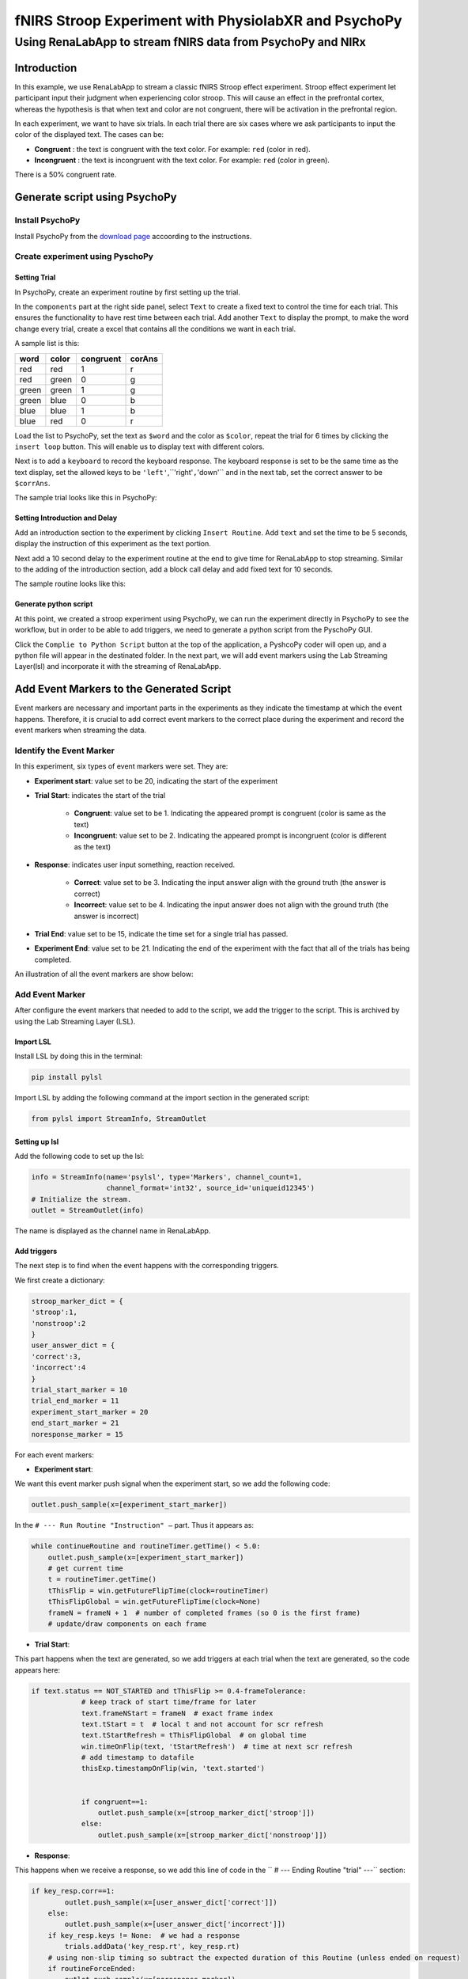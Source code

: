 
""""""""""""""""""""""""""""""""""""""""""""""""""""""
fNIRS Stroop Experiment with PhysiolabXR and PsychoPy
""""""""""""""""""""""""""""""""""""""""""""""""""""""

..................................................................
Using RenaLabApp to stream fNIRS data from PsychoPy and NIRx
..................................................................


===================
Introduction
===================
In this example, we use RenaLabApp to stream a classic fNIRS Stroop effect experiment. Stroop effect experiment let participant input their judgment when experiencing color stroop. This will cause an effect in the prefrontal cortex, whereas the hypothesis is that when text and color are not congruent, there will be activation in the prefrontal region.

In each experiment, we want to have six trials. In each trial there are six cases where we ask participants to input the color of the displayed text. The cases can be:

- **Congruent** : the text is congruent with the text color. For example: ``red`` (color in red).

- **Incongruent** : the text is incongruent with the text color. For example:  ``red`` (color in green).

There is a 50% congruent rate.



======================================
Generate script using PsychoPy
======================================

----------------------
Install PsychoPy
----------------------

Install PsychoPy from the `download page <https://www.psychopy.org/download.html>`_ accoording to the instructions.


--------------------------------------------
Create experiment using PyschoPy
--------------------------------------------

Setting Trial
--------------------------
In PsychoPy, create an experiment routine by first setting up the trial.

In the ``components`` part at the right side panel, select ``Text`` to create a fixed text to control the time for each trial. This ensures the functionality to have rest time between each trial.
Add another ``Text`` to display the prompt, to make the word change every trial, create a excel that contains all the conditions we want in each trial.

A sample list is this:

+--------+--------+-----------+--------+
| word   | color  | congruent | corAns |
+========+========+===========+========+
| red    | red    | 1         |r       |
+--------+--------+-----------+--------+
| red    | green  | 0         |g       |
+--------+--------+-----------+--------+
| green  | green  | 1         |g       |
+--------+--------+-----------+--------+
| green  | blue   | 0         |b       |
+--------+--------+-----------+--------+
| blue   |blue    | 1         |b       |
+--------+--------+-----------+--------+
| blue   | red    | 0         |r       |
+--------+--------+-----------+--------+


Load the list to PsychoPy, set the text as ``$word`` and the color as ``$color``, repeat the trial for 6 times by clicking the ``insert loop`` button. This will enable us to display text with different colors.

Next is to add a ``keyboard`` to record the keyboard response. The keyboard response is set to be the same time as the text display, set the allowed keys to be ``'left'``,``'right'``,``'down'`` and in the next tab, set the correct answer to be ``$corrAns``.

The sample trial looks like this in PsychoPy:

.. image:: media/Trail.png
   :width: 1080


Setting Introduction and Delay
----------------------------------------------------
Add an introduction section to the experiment by clicking ``Insert Routine``.  Add ``text`` and set the time to be 5 seconds, display the instruction of this experiment as the text portion.

Next add a 10 second delay to the experiment routine at the end to give time for RenaLabApp to stop streaming. Similar to the adding of the introduction section, add a block call delay and add fixed text for 10 seconds.

The sample routine looks like this:

.. image:: media/Routine.png
   :width: 1080

Generate python script
--------------------------
At this point, we created a stroop experiment using PsychoPy, we can run the experiment directly in PsychoPy to see the workflow, but in order to be able to add triggers, we need to generate a python script from the PyschoPy GUI.

Click the ``Complie to Python Script`` button at the top of the application, a PyshcoPy coder will open up, and a python file will appear in the destinated folder. In the next part, we will add event markers using the Lab Streaming Layer(lsl) and incorporate it with the streaming of RenaLabApp.


=========================================================
Add Event Markers to the Generated Script
=========================================================

Event markers are necessary and important parts in the experiments as they indicate the timestamp at which the event happens. Therefore, it is crucial to add correct event markers to the correct place during the experiment and record the event markers when streaming the data.



--------------------------------------------
Identify the Event Marker
--------------------------------------------
In this experiment, six types of event markers were set. They are:

- **Experiment start**: value set to be 20, indicating the start of the experiment
- **Trial Start**: indicates the start of the trial

   - **Congruent**: value set to be 1. Indicating the appeared prompt is congruent (color is same as the text)
   - **Incongruent**: value set to be 2. Indicating the appeared prompt is incongruent (color is different as the text)
- **Response**: indicates user input something, reaction received.

   - **Correct**: value set to be 3. Indicating the input answer align with the ground truth (the answer is correct)
   - **Incorrect**: value set to be 4. Indicating the input answer does not align with the ground truth (the answer is incorrect)


- **Trial End**: value set to be 15, indicate the time set for a single trial has passed.
- **Experiment End**: value set to be 21. Indicating the end of the experiment with the fact that all of the trials has being completed.

An illustration of all the event markers are show below:

.. image:: media/Event_Marker.png
   :width: 1080

----------------------
Add Event Marker
----------------------
After configure the event markers that needed to add to the script, we add the trigger to the script. This is archived by using the Lab Streaming Layer (LSL).

Import LSL
--------------------------
Install LSL by doing this in the terminal:

.. code:: python

   pip install pylsl

Import LSL by adding the following command at the import section in the generated script:

.. code:: python

   from pylsl import StreamInfo, StreamOutlet

Setting up lsl
--------------------------
Add the following code to set up the lsl:

.. code:: python

   info = StreamInfo(name='psylsl', type='Markers', channel_count=1,
                     channel_format='int32', source_id='uniqueid12345')
   # Initialize the stream.
   outlet = StreamOutlet(info)

The name is displayed as the channel name in RenaLabApp.


Add triggers
--------------------------
The next step is to find when the event happens with the corresponding triggers.

We first create a dictionary:

.. code:: python

   stroop_marker_dict = {
   'stroop':1,
   'nonstroop':2
   }
   user_answer_dict = {
   'correct':3,
   'incorrect':4
   }
   trial_start_marker = 10
   trial_end_marker = 11
   experiment_start_marker = 20
   end_start_marker = 21
   noresponse_marker = 15


For each event markers:

- **Experiment start**:

We want this event marker push signal when the experiment start, so we add the following code:

.. code:: python

  outlet.push_sample(x=[experiment_start_marker])

In the ``# --- Run Routine "Instruction" —`` part. Thus it appears as:

.. code:: python

   while continueRoutine and routineTimer.getTime() < 5.0:
       outlet.push_sample(x=[experiment_start_marker])
       # get current time
       t = routineTimer.getTime()
       tThisFlip = win.getFutureFlipTime(clock=routineTimer)
       tThisFlipGlobal = win.getFutureFlipTime(clock=None)
       frameN = frameN + 1  # number of completed frames (so 0 is the first frame)
       # update/draw components on each frame


- **Trial Start**:

This part happens when the text are generated, so we add triggers at each trial  when the text are generated, so the code appears here:

.. code:: python

   if text.status == NOT_STARTED and tThisFlip >= 0.4-frameTolerance:
               # keep track of start time/frame for later
               text.frameNStart = frameN  # exact frame index
               text.tStart = t  # local t and not account for scr refresh
               text.tStartRefresh = tThisFlipGlobal  # on global time
               win.timeOnFlip(text, 'tStartRefresh')  # time at next scr refresh
               # add timestamp to datafile
               thisExp.timestampOnFlip(win, 'text.started')


               if congruent==1:
                   outlet.push_sample(x=[stroop_marker_dict['stroop']])
               else:
                   outlet.push_sample(x=[stroop_marker_dict['nonstroop']])


- **Response**:

This happens when we receive a response, so we add this line of code in the  `` # --- Ending Routine "trial" ---`` section:

.. code:: python

   if key_resp.corr==1:
           outlet.push_sample(x=[user_answer_dict['correct']])
       else:
           outlet.push_sample(x=[user_answer_dict['incorrect']])
       if key_resp.keys != None:  # we had a response
           trials.addData('key_resp.rt', key_resp.rt)
       # using non-slip timing so subtract the expected duration of this Routine (unless ended on request)
       if routineForceEnded:
           outlet.push_sample(x=[noresponse_marker])
           routineTimer.reset()
       else:
           outlet.push_sample(x=[noresponse_marker])
           routineTimer.addTime(-4.400000)
       thisExp.nextEntry()




- **Trial End**:

Trial end markers happens at the end of each trial, we add it at the time when correctness are generated because it means the trial ends and a reponse is recieved.


.. code:: python

   if key_resp.status == STARTED and not waitOnFlip:
               theseKeys = key_resp.getKeys(keyList=['r','g','b'], waitRelease=False)
               _key_resp_allKeys.extend(theseKeys)
               if len(_key_resp_allKeys):
                   key_resp.keys = _key_resp_allKeys[-1].name  # just the last key pressed
                   key_resp.rt = _key_resp_allKeys[-1].rt
                   # was this correct?
                   outlet.push_sample(x=[trial_end_marker])
                   if (key_resp.keys == str(corAns)) or (key_resp.keys == corAns):
                       key_resp.corr = 1
                   else:
                       key_resp.corr = 0
                   # a response ends the routine
                   continueRoutine = False



- **Experiment End**:

Added at the end of the experiment.

.. code:: python

   # completed 6.0 repeats of 'trials'
   outlet.push_sample(x=[end_start_marker])

Thus we finished modifying the script.


===================
Setting up NIRx
===================

The system that we used for recording the fNIRS data is NIRx’s NIRScout XP fNIRS system.
Download NIRStar, the acquisition software for the system, setting up the system according to the instruction. We used prefrontal 8*8 montage and calibrated signal.

In the hardware configuration panel, select Data Streaming tab. In the panel, check Lab Streaming Later (LSL) by clicking ``Enable LSL Streaming``,  select data type and confirm the data stream order.


======================================
Use RenaLabApp to Stream data
======================================

-----------------
Stream Data
-----------------

Open RenaLabApp, In the visualization panel, add the stream ``NIRStar``, this will pop up a stream that can stream data from NIRx.
Add another stream ``psylsl`` to RenaLabApp, this will show the event markers.
Under the Preset folder, we can create a json file with the same name as the channel name to setting up the channel.
Open the experiment script from PsychoPy and start stream from NIRStar, click ``start stream`` on both NIRStar and psylsl to start stream data.

-----------------
Record Data
-----------------
At the top panel, go to the second tab ``Recording``. Enter information for ``Experiment Name``, ``Participant Tag`` and  ``Session tag`` , and click ``Start Recording``. The file will be saved to the location displayed on the GUI.


======================================
Use the recorded data for processing
======================================

----------------------------------
Import data in python script
----------------------------------
With the recorded data, we can use the data for the processing. The data is saved in a data file. To import the recorded data, first import ``RNStream`` by:

.. code:: python

   from rena.utils.data_utils import RNStream

The full import list is:

.. code:: python

   import os

   import scipy

   from rena.utils.data_utils import RNStream
   import matplotlib.pyplot as plt
   from matplotlib.pyplot import figure
   from mne.decoding import UnsupervisedSpatialFilter

   from sklearn.decomposition import PCA, FastICA

   import mne
   import numpy as np
   from params import *
   from mne.time_frequency import tfr_morlet
   from mne.stats import (ttest_1samp_no_p, bonferroni_correction, fdr_correction,
                         permutation_t_test, permutation_cluster_1samp_test)

Next import the data to the file by:

.. code:: python

   # Import data and declare variables#############################################################
   # Import data
   datapath = "/Users/Exampledat/Participant1_0101_test.dats"
   SampleData_rn = RNStream(datapath)
   SampleData_data = SampleData_rn.stream_in(jitter_removal=False)
   nirs_data = SampleData_data['NIRStar'][0][41:81]
   nirs_timestamp = SampleData_data['NIRStar'][1]

Declare the channel by:

.. code:: python

   # in Hertz
   ch_names = ['1-1 HbO', '1-2 HbO', '2-1 HbO', '2-3 HbO', '3-2 HbO', '3-3 HbO', '3-4 HbO', '4-2 HbO', '4-4 HbO',
              '4-5 HbO', '5-3 HbO', '5-4 HbO', '5-6 HbO', '6-4 HbO',
              '6-5 HbO', '6-6 HbO', '7-5 HbO', '7-7 HbO', '8-6 HbO', '8-7 HbO', '1-1 HbR', '1-2 HbR', '2-1 HbR',
              '2-3 HbR', '3-2 HbR', '3-3 HbR', '3-4 HbR', '4-2 HbR', '4-4 HbR', '4-5 HbR', '5-3 HbR', '5-4 HbR',
              '5-6 HbR', '6-4 HbR',
              '6-5 HbR', '6-6 HbR', '7-5 HbR', '7-7 HbR', '8-6 HbR', '8-7 HbR', 'event_marker']
   ch_types = ['hbo', 'hbo', 'hbo', 'hbo', 'hbo', 'hbo', 'hbo', 'hbo', 'hbo', 'hbo', 'hbo', 'hbo', 'hbo', 'hbo', 'hbo',
              'hbo', 'hbo', 'hbo', 'hbo', 'hbo',
              'hbr', 'hbr', 'hbr', 'hbr', 'hbr', 'hbr', 'hbr', 'hbr', 'hbr', 'hbr', 'hbr', 'hbr', 'hbr', 'hbr', 'hbr',
              'hbr', 'hbr', 'hbr', 'hbr', 'hbr', 'stim']

   sampling_freq = SampleData_data['NIRStar'][1].shape[0] / (SampleData_data['NIRStar'][1][-1] - SampleData_data['NIRStar'][1][0])
   info = mne.create_info(ch_names=ch_names, ch_types=ch_types, sfreq=sampling_freq)

-----------------
Process the data
-----------------

generating event markers
--------------------------
The generated event markers are:

.. code:: python

   '''
   event markers:
   1: congruent
   2: incongruent
   3: correct response
   4: incorrect response
   '''
   # define key inputs
   eoi = [1, 2]
   event_markers = SampleData_data['psylsl'][0][0, :]
   event_markers_timestamps = SampleData_data['psylsl'][1]
   data_shape = nirs_data.shape[1]

   # generating event makers
   stim_array = make_markers(eoi,event_markers,event_markers_timestamps,data_shape,nirs_timestamp,verbose=False)
   nirs_data = np.concatenate([nirs_data, stim_array], axis=0)

Where the function ``make_markers`` is defined as:

.. code:: python

   def make_markers(eoi,event_markers,event_markers_timestamps,data_shape,nirs_timestamp, verbose=True):
      """
      take input of:
      - eoi: list. event of interest (e.g: [1,2])
      - event_markers: ndarray. Data for event markers
      - event_markers_timestamps: ndarray.
      - data_shape: nirs_data.shape
      - nirs_timestamp: same length as data_shape

      generating stim arrays.ndarray.Which can be concatenated to the data using
      (nirs_data = np.concatenate([nirs_data, stim_array], axis=0))
      """
      stim_array = np.zeros((1, data_shape))
      for event_index in np.argwhere(np.logical_or.reduce(np.array([event_markers == x for x in eoi]))):
          this_event_timestamp = event_markers_timestamps[event_index]
          if verbose:
              print(
                  f"closest nirs data for event {event_markers[event_index]} timestamp is {nirs_timestamp[np.argmin(np.abs(nirs_timestamp - this_event_timestamp))]}")
          stim_index = np.argmin(np.abs(nirs_timestamp - this_event_timestamp))

          try:
              assert (stim_marker := stim_array[0, stim_index]) == 0
          except AssertionError:
              raise Exception(
                  f"Cannot insert eventmarker, stim channel index {stim_index} already has marker {stim_marker}")

          stim_array[0, stim_index] = event_markers[event_index]
      return stim_array


process raw data using mne
--------------------------

The data is processed using mne by:

.. code:: python

   raw = preprocess_data(nirs_data, info=info, is_filter=True, low=0.02, l_trans_bandwidth=0.02, h_trans_bandwidth=0.3, draw=False)

   def preprocess_data(data, info, is_filter=True, low=0.012, high=0.8, h_trans_bandwidth=0.2, l_trans_bandwidth=0.005, draw=True):
      """
      plot raw data
      """
      raw = mne.io.RawArray(data, info=info)
      if draw:
          fig = raw.compute_psd().plot(average=True)
          fig.suptitle('Before filtering', weight='bold', size='x-large')
          fig.subplots_adjust(top=0.88)
      if is_filter:
          raw = raw.filter(low, high, h_trans_bandwidth=h_trans_bandwidth,
                              l_trans_bandwidth=l_trans_bandwidth)
          if draw:
              fig = raw.plot_psd(average=True)
              fig.suptitle('After filtering', weight='bold', size='x-large')
              fig.subplots_adjust(top=0.88)
      return raw

find events
--------------------------

The next step is to find the events:

.. code:: python

   # find events
   events = mne.find_events(raw, stim_channel='event_marker')
   event_dict = {'congruent': 1,
                'incongruent': 2,
                }
   (events_from_annot,event_dict) = mne.events_from_annotations(raw, event_id=event_dict)

plot signal
--------------------------

The signal is plot by:

.. code:: python

   # plot_signal
   plot_raw(raw, events, event_dict, raw_signal=False, visual_event=False)

   def plot_raw(raw, events, event_dict, duration=500, show_scrollbars=False, scalings='auto', raw_signal=True, visual_event=False):
      if raw_signal:
          raw.plot(n_channels=len(raw.ch_names),
                      duration=duration, show_scrollbars=show_scrollbars, scalings=scalings)
      if visual_event:
          fig = mne.viz.plot_events(events, event_id=event_dict,
                                    sfreq=raw.info['sfreq'])
          fig.subplots_adjust(right=0.7)  # make room for the legend
      return 0

plot epoch
--------------------------

We then separate the signal to different epochs based on the event markers:

.. code:: python

   # produce epoch ########################################################################
   reject_criteria = dict(hbo=60e-2)
   tmin, tmax = -5, 15
   baseline = (-2, 0.1)
   pick_event = [1, 2]
   epochs = produce_epoch(raw,events,event_dict,reject_criteria, tmin, tmax, baseline,pick_event,drop_log=False)

   def produce_epoch(raw,events,event_dict,reject_criteria, tmin, tmax, baseline, pick_event=[1,2], drop_log=False):
      epochs = mne.Epochs(raw, events, event_id=event_dict,
                          tmin=tmin, tmax=tmax,
                          reject=reject_criteria, reject_by_annotation=True,
                          proj=True, baseline=baseline, preload=True,
                          detrend=None, verbose=False)
      if drop_log:
          epochs.plot_drop_log()
      catch_trials_and_buttonpresses = mne.pick_events(events, include=pick_event)
      return epochs

And the epochs can be plot by:

.. code:: python

   ch = ['1-1 HbO', '1-2 HbO', '2-1 HbO', '2-3 HbO', '3-2 HbO', '3-3 HbO', '3-4 HbO', '4-2 HbO', '4-4 HbO', '4-5 HbO', '5-3 HbO', '5-4 HbO', '5-6 HbO', '6-4 HbO',
              '6-5 HbO', '6-6 HbO', '7-5 HbO', '7-7 HbO', '8-6 HbO', '8-7 HbO','1-1 HbR', '1-2 HbR', '2-1 HbR', '2-3 HbR', '3-2 HbR', '3-3 HbR', '3-4 HbR', '4-2 HbR', '4-4 HbR', '4-5 HbR', '5-3 HbR', '5-4 HbR', '5-6 HbR', '6-4 HbR',
              '6-5 HbR', '6-6 HbR', '7-5 HbR', '7-7 HbR', '8-6 HbR', '8-7 HbR']

   ch2 = ['1-1 HbO',  '2-1 HbO', '2-3 HbO',  '3-4 HbO', '4-2 HbO', '4-4 HbO', '4-5 HbO',  '5-4 HbO',  '6-4 HbO',
              '6-5 HbO', '1-1 HbR',  '2-1 HbR', '2-3 HbR',  '3-4 HbR', '4-2 HbR', '4-4 HbR', '4-5 HbR',  '5-4 HbR', '6-4 HbR',
              '6-5 HbR']

   vis_datas(epochs, ch2, event_dict, single_channel=False, average_channel=False, average_plot_no_std=False)

   def vis_datas(epochs, ch, event_dict, single_channel=False, average_channel=True, average_plot_no_std=True,
                colors=['#AA3377', '#F9C3F7', 'b', '#C3F9F9']):
      color_dict = dict(HbO='#AA3377', HbR='b', congruent='#AA3377', incongruent='#F9C3F7', congruentR='b',
                        incongruentR='#C3F9F9')
      styles_dict = dict(incongruent='dashed', congruent='solid')
      if single_channel:
          visualize_single_channel(epochs, ch=ch, event_groups=event_dict, colors=color_dict, styles=styles_dict)
      if average_channel:
          visualize_average(epochs, ch=ch, event_groups=event_dict, colors=color_dict, styles=styles_dict)

          color_dict = dict(HbO='#AA3377', HbR='b', incongruent='#AA3377', congruent='#F9C3F7', incongruentR='b',
                            congruentR='#C3F9F9')
          styles_dict = dict(congruent='dashed', incongruent='solid')
          visualize_average(epochs, ch=ch, event_groups=event_dict, colors=color_dict, styles=styles_dict)
      if average_plot_no_std:
          evoked_dict = {'incongruent/HbO': epochs['incongruent'].pick_channels(ch).average(picks='hbo'),
                         'incongruent/HbR': epochs['incongruent'].pick_channels(ch).average(picks='hbr')
                         }

          for condition in evoked_dict:
              evoked_dict[condition].rename_channels(lambda x: x[:-4])

          color_dict = dict(HbO='#AA3377', HbR='b')
          styles_dict = dict(incongruent=dict(linestyle='dashed'))

          mne.viz.plot_compare_evokeds(evoked_dict, combine="mean", ci=0.95,
                                       colors=color_dict, styles=styles_dict)

          evoked_dict = {'Congruent/HbO': epochs['congruent'].pick_channels(ch).average(picks='hbo'),
                         'Congruent/HbR': epochs['congruent'].pick_channels(ch).average(picks='hbr'),
                         }

          for condition in evoked_dict:
              evoked_dict[condition].rename_channels(lambda x: x[:-4])

          color_dict = dict(HbO='#AA3377', HbR='b')
          # styles_dict = dict(congruent=dict(linestyle='dashed'))

          mne.viz.plot_compare_evokeds(evoked_dict, combine="mean", ci=0.95,
                                       colors=color_dict)

      return 0

Statistic analysis
--------------------------

A t-test and ANOVA is performed:
The t-test is performed by:

.. code:: python

   # perform t test ######################################################
   t_test_plot(epochs,event_name='congruent', ch=ch2, is_plot_1sample=False, is_plot_2sample=False,is_plot_2sample_allch=False)

   def t_test_plot(epochs, event_name, ch, title='',out_dir=None, verbose='INFO', fig_size=(10, 15),
                           is_plot_1sample=True, is_plot_2sample=True, is_plot_2sample_allch=True):
      mne.set_log_level(verbose=verbose)
      #plt.rcParams["figure.figsize"] = fig_size

      cho = ['1-1 HbO', '2-1 HbO', '2-3 HbO', '3-4 HbO', '4-2 HbO', '4-4 HbO', '4-5 HbO', '5-4 HbO', '6-4 HbO',
             '6-5 HbO']
      chr = ['1-1 HbR', '2-1 HbR', '2-3 HbR', '3-4 HbR', '4-2 HbR', '4-4 HbR', '4-5 HbR', '5-4 HbR', '6-4 HbR',
             '6-5 HbR']
      count = 0

      if is_plot_1sample:
          picks = ['hbo','hbr']
          for pi in picks:
              x1 = epochs.crop(tmin_eeg_viz, tmax_eeg_viz)[event_name].pick_channels(ch).average(
                  picks=pi).get_data()

              out = ttest_1samp_no_p(x1)
              print(out)

              time_vector = np.linspace(tmin_eeg_viz, tmax_eeg_viz, x1.shape[-1])


              plt.plot(time_vector,out, label='{0}, {1}'.format(event_name, pi))

              plt.xlabel('Time (sec)')
              plt.ylabel('value')
              plt.legend()

              plt.legend()
              plt.title("T-test on average Channel")

          if out_dir:
              plt.savefig(os.path.join(out_dir, '{0} - Channel {1}.png'.format(title, ch)))
              plt.clf()
          else:
              plt.show()

      if is_plot_2sample:
          picks = ['hbo', 'hbr']
          for pi in picks:
              x1 = epochs.crop(tmin_eeg_viz, tmax_eeg_viz)['congruent'].pick_channels(ch).average(
                  picks=pi).get_data()
              xmean = np.mean(x1[0])
              print('xmean before= ', xmean)
              for i in range(x1.shape[0]):
                  x1[i] = scipy.stats.zscore(x1[i])
              #x1 = preprocessing.normalize(x1)
              xmean = np.mean(x1[0])
              print('xmean= ', xmean)

              x2 = epochs.crop(tmin_eeg_viz, tmax_eeg_viz)['incongruent'].pick_channels(ch).average(
                  picks=pi).get_data()
              for i in range(x2.shape[0]):
                  x2[i] = scipy.stats.zscore(x2[i])
              #x2 = scipy.stats.zscore(x2)
              #x2 = preprocessing.normalize(x2)

              out = scipy.stats.ttest_ind(x1,x2)
              #print(out)

              time_vector = np.linspace(tmin_eeg_viz, tmax_eeg_viz, x1.shape[-1])

              fig, ax = plt.subplots(figsize=(6, 6))

              cax=ax.matshow(out,extent=[-1,13,1,0])
              fig.colorbar(cax)

              plt.xlabel('Time (sec)')
              plt.ylabel('value')
              plt.legend()

              plt.legend()
              plt.title("T-test on average Channel {0}".format(pi))


              plt.show()

              fig, ax1 = plt.subplots(figsize=(15, 5))
              ax2 = ax1.twinx()
              ax1.plot(time_vector,out[0],'b',label='t value')
              ax2.plot(time_vector, out[1],'r', label='p value')
              plt.xlabel('Time (sec)')
              ax2.set_ylabel(' p value')
              ax1.set_ylabel(' t value')
              ax1.legend(['t value'])
              ax2.legend(['p value'])


              plt.title("T-test on average Channel {0}".format(pi))
              plt.show()
      if is_plot_2sample_allch:
          picks = ['hbo', 'hbr']
          channelsele= ['cho','chr']
          for pi in picks:
              if pi == 'hbo':
                  channelc = cho
              else:
                  channelc = chr
              for ch1 in channelc:
                  x1 = epochs.crop(tmin_eeg_viz, tmax_eeg_viz)['congruent'].pick_channels([ch1]).get_data().squeeze(1)
                  xmean = np.mean(x1)
                  print('xmean before= ', xmean)
                  #x1 = scipy.stats.zscore(x1)
                  x1 = preprocessing.normalize(x1)
                  xmean = np.mean(x1)
                  print('xmean= ',xmean)

                  x2 = epochs.crop(tmin_eeg_viz, tmax_eeg_viz)['incongruent'].pick_channels([ch1]).get_data().squeeze(1)
                  #x2 = scipy.stats.zscore(x2)
                  x2 = preprocessing.normalize(x2)

                  out = scipy.stats.ttest_ind(x1,x2)
                  print(out)

                  time_vector = np.linspace(tmin_eeg_viz, tmax_eeg_viz, x1.shape[-1])

                  fig, ax = plt.subplots(figsize=(6, 6))

                  cax=ax.matshow(out,extent=[-1,13,1,0])
                  fig.colorbar(cax)

                  plt.xlabel('Time (sec)')
                  plt.ylabel('value')
                  plt.legend()

                  plt.legend()
                  plt.title("T-test on average Channel {0} ".format(ch1))


                  plt.show()

                  fig, ax1 = plt.subplots(figsize=(15, 5))
                  ax2 = ax1.twinx()
                  ax1.plot(time_vector,out[0],'b',label='t value')
                  ax2.plot(time_vector, out[1],'r', label='p value')
                  plt.xlabel('Time (sec)')
                  ax2.set_ylabel(' p value')
                  ax1.set_ylabel(' t value')
                  ax1.legend(['t value'])
                  ax2.legend(['p value'])


                  plt.title("T-test on average Channel {0} ".format(ch1))
                  plt.show()
              count = count + 1
      return 0

The anova is performed by:

.. code:: python

   # perform ANOVA#######################################################
   anova_plot(epochs, pi='hbo', ch=ch2, is_mat_plot= False, is_plot_2sample=True)

   def anova_plot(epochs, pi, ch, title='',out_dir=None, verbose='INFO', fig_size=(10, 15),
                           is_plot_2sample=True, is_mat_plot=True, gaze_behavior=None):
      mne.set_log_level(verbose=verbose)
      #plt.rcParams["figure.figsize"] = fig_size

      cho = ['1-1 HbO', '2-1 HbO', '2-3 HbO', '3-4 HbO', '4-2 HbO', '4-4 HbO', '4-5 HbO', '5-4 HbO', '6-4 HbO',
             '6-5 HbO']
      chr = ['1-1 HbR', '2-1 HbR', '2-3 HbR', '3-4 HbR', '4-2 HbR', '4-4 HbR', '4-5 HbR', '5-4 HbR', '6-4 HbR',
             '6-5 HbR']
      count = 0

      if is_plot_2sample:
          picks = ['hbo', 'hbr']
          for pi in picks:
              x1 = epochs.crop(tmin_eeg_viz, tmax_eeg_viz)['congruent'].pick_channels(ch).average(
                  picks=pi).get_data()


              for i in range(x1.shape[0]):
                  x1[i] = scipy.stats.zscore(x1[i])




              x2 = epochs.crop(tmin_eeg_viz, tmax_eeg_viz)['incongruent'].pick_channels(ch).average(
                  picks=pi).get_data()
              for i in range(x2.shape[0]):
                  x2[i] = scipy.stats.zscore(x2[i])


              out = scipy.stats.f_oneway(x1, x2)
              print(out)



              time_vector = np.linspace(tmin_eeg_viz, tmax_eeg_viz, x1.shape[-1])
              if is_mat_plot:
                  fig, ax = plt.subplots(figsize=(6, 6))

                  cax = ax.matshow(out, extent=[-1, 13, 1, 0])
                  fig.colorbar(cax)

                  plt.xlabel('Time (sec)')
                  plt.ylabel('value')
                  plt.legend()

                  plt.legend()
                  plt.title("ANOVA on average Channel {0}".format(pi))

                  plt.show()

              fig, ax1 = plt.subplots(figsize=(15, 5))
              ax2 = ax1.twinx()
              ax1.plot(time_vector, out[0], 'b', label='t value')
              ax2.plot(time_vector, out[1], 'r', label='p value')
              plt.xlabel('Time (sec)')
              ax2.set_ylabel(' p value')
              ax1.set_ylabel(' F')
              ax1.legend(['F'])
              ax2.legend(['p value'])

              plt.title("ANOVA on average Channel {0}".format(pi))
              plt.show()


